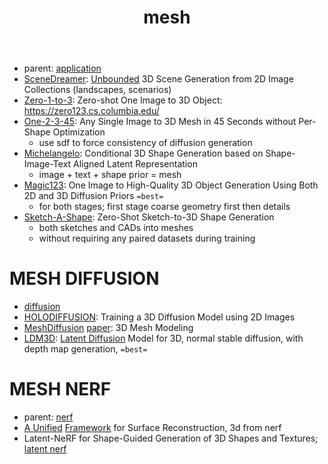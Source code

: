 :PROPERTIES:
:ID:       787f08d5-50c1-49aa-a71a-1cbff1874f8b
:END:
#+title: mesh
#+filetags: :nawanomicon:
- parent: [[id:5222388e-ab37-4404-8cc7-9b21299e34c2][application]]
- [[https://scene-dreamer.github.io/][SceneDreamer]]: [[https://github.com/FrozenBurning/SceneDreamer][Unbounded]] 3D Scene Generation from 2D Image Collections (landscapes, scenarios)
- [[https://github.com/cvlab-columbia/zero123][Zero-1-to-3]]: Zero-shot One Image to 3D Object: https://zero123.cs.columbia.edu/
- [[https://twitter.com/_akhaliq/status/1674617785119305728][One-2-3-45]]: Any Single Image to 3D Mesh in 45 Seconds without Per-Shape Optimization
  - use sdf to force consistency of diffusion generation
- [[https://twitter.com/_akhaliq/status/1674618752917295105][Michelangelo]]: Conditional 3D Shape Generation based on Shape-Image-Text Aligned Latent Representation
  - image + text + shape prior = mesh
- [[https://twitter.com/_akhaliq/status/1675684794653351936][Magic123]]: One Image to High-Quality 3D Object Generation Using Both 2D and 3D Diffusion Priors ==best==
  - for both stages; first stage coarse geometry first then details
- [[https://twitter.com/_akhaliq/status/1678597161360019459][Sketch-A-Shape]]: Zero-Shot Sketch-to-3D Shape Generation
  - both sketches and CADs into meshes
  - without requiring any paired datasets during training
* MESH DIFFUSION
- [[id:82127d6a-b3bb-40bf-a912-51fa5134dacc][diffusion]]
- [[https://twitter.com/_akhaliq/status/1641241817269108736][HOLODIFFUSION]]: Training a 3D Diffusion Model using 2D Images
- [[https://github.com/lzzcd001/MeshDiffusion/][MeshDiffusion]] [[https://meshdiffusion.github.io/][paper]]: 3D Mesh Modeling
- [[https://huggingface.co/papers/2305.10853][LDM3D]]: [[https://arxiv.org/pdf/2305.10853.pdfhttps://arxiv.org/pdf/2305.10853.pdf][Latent Diffusion]] Model for 3D, normal stable diffusion, with depth map generation, ==best==
* MESH NERF
- parent: [[id:f5d2ef09-1412-4955-a3c5-c22f6fff8d11][nerf]]
- [[https://autonomousvision.github.io/sdfstudio/][A Unified]] [[https://github.com/autonomousvision/sdfstudio][Framework]] for Surface Reconstruction, 3d from nerf
- Latent-NeRF for Shape-Guided Generation of 3D Shapes and Textures; [[https://github.com/eladrich/latent-nerf][latent nerf]]
